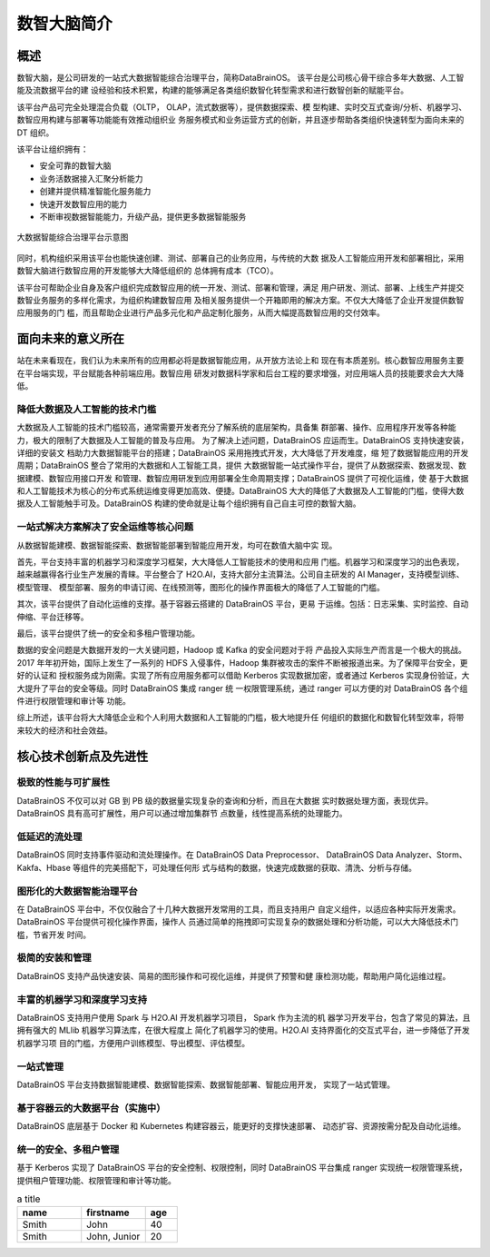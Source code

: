 数智大脑简介
============


概述
--------

数智大脑，是公司研发的一站式大数据智能综合治理平台，简称DataBrainOS。
该平台是公司核心骨干综合多年大数据、人工智能及流数据平台的建
设经验和技术积累，构建的能够满足各类组织数智化转型需求和进行数智创新的赋能平台。

该平台产品可完全处理混合负载（OLTP， OLAP，流式数据等），提供数据探索、模
型构建、实时交互式查询/分析、机器学习、数智应用构建与部署等功能能有效推动组织业
务服务模式和业务运营方式的创新，并且逐步帮助各类组织快速转型为面向未来的 DT 组织。

该平台让组织拥有：

- 安全可靠的数智大脑
- 业务活数据接入汇聚分析能力
- 创建并提供精准智能化服务能力
- 快速开发数智应用的能力
- 不断审视数据智能能力，升级产品，提供更多数据智能服务

.. figure:: ./images/databrain-1.png
    :width: 550px
    :align: center
    :height: 450px
    :alt: alternate text
    :figclass: align-center

    大数据智能综合治理平台示意图


同时，机构组织采用该平台也能快速创建、测试、部署自己的业务应用，与传统的大数
据及人工智能应用开发和部署相比，采用数智大脑进行数智应用的开发能够大大降低组织的
总体拥有成本（TCO）。

该平台可帮助企业自身及客户组织完成数智应用的统一开发、测试、部署和管理，满足
用户研发、测试、部署、上线生产并提交数智业务服务的多样化需求，为组织构建数智应用
及相关服务提供一个开箱即用的解决方案。不仅大大降低了企业开发提供数智应用服务的门
槛，而且帮助企业进行产品多元化和产品定制化服务，从而大幅提高数智应用的交付效率。


面向未来的意义所在
---------------

站在未来看现在，我们认为未来所有的应用都必将是数据智能应用，从开放方法论上和
现在有本质差别。核心数智应用服务主要在平台端实现，平台赋能各种前端应用。数智应用
研发对数据科学家和后台工程的要求增强，对应用端人员的技能要求会大大降低。

降低大数据及人工智能的技术门槛
*********************

大数据及人工智能的技术门槛较高，通常需要开发者充分了解系统的底层架构，具备集
群部署、操作、应用程序开发等各种能力，极大的限制了大数据及人工智能的普及与应用。
为了解决上述问题，DataBrainOS 应运而生。DataBrainOS 支持快速安装，详细的安装文
档助力大数据智能平台的搭建；DataBrainOS 采用拖拽式开发，大大降低了开发难度，缩
短了数据智能应用的开发周期；DataBrainOS 整合了常用的大数据和人工智能工具，提供
大数据智能一站式操作平台，提供了从数据探索、数据发现、数据建模、数智应用接口开发
和管理、数智应用研发到应用部署全生命周期支撑；DataBrainOS 提供了可视化运维，使
基于大数据和人工智能技术为核心的分布式系统运维变得更加高效、便捷。DataBrainOS
大大的降低了大数据及人工智能的门槛，使得大数据及人工智能触手可及。DataBrainOS
构建的使命就是让每个组织拥有自己自主可控的数智大脑。

一站式解决方案解决了安全运维等核心问题
***************

从数据智能建模、数据智能探索、数据智能部署到智能应用开发，均可在数值大脑中实
现。

首先，平台支持丰富的机器学习和深度学习框架，大大降低人工智能技术的使用和应用
门槛。机器学习和深度学习的出色表现，越来越赢得各行业生产发展的青睐。平台整合了
H2O.AI，支持大部分主流算法。公司自主研发的 AI Manager，支持模型训练、模型管理、
模型部署、服务的申请订阅、在线预测等，图形化的操作界面极大的降低了人工智能的门槛。

其次，该平台提供了自动化运维的支撑。基于容器云搭建的 DataBrainOS 平台，更易
于运维。包括：日志采集、实时监控、自动伸缩、平台迁移等。

最后，该平台提供了统一的安全和多租户管理功能。

数据的安全问题是大数据开发的一大关键问题，Hadoop 或 Kafka 的安全问题对于将
产品投入实际生产而言是一个极大的挑战。 2017 年年初开始，国际上发生了一系列的 HDFS
入侵事件，Hadoop 集群被攻击的案件不断被报道出来。为了保障平台安全，更好的认证和
授权服务成为刚需。实现了所有应用服务都可以借助 Kerberos 实现数据加密，或者通过
Kerberos 实现身份验证，大大提升了平台的安全等级。同时 DataBrainOS 集成 ranger 统
一权限管理系统，通过 ranger 可以方便的对 DataBrainOS 各个组件进行权限管理和审计等
功能。

综上所述，该平台将大大降低企业和个人利用大数据和人工智能的门槛，极大地提升任
何组织的数据化和数智化转型效率，将带来较大的经济和社会效益。


核心技术创新点及先进性
---------------

极致的性能与可扩展性
****************

DataBrainOS 不仅可以对 GB 到 PB 级的数据量实现复杂的查询和分析，而且在大数据
实时数据处理方面，表现优异。DataBrainOS 具有高可扩展性，用户可以通过增加集群节
点数量，线性提高系统的处理能力。

低延迟的流处理
**************

DataBrainOS 同时支持事件驱动和流处理操作。在 DataBrainOS Data Preprocessor、
DataBrainOS Data Analyzer、Storm、Kakfa、Hbase 等组件的完美搭配下，可处理任何形
式与结构的数据，快速完成数据的获取、清洗、分析与存储。

图形化的大数据智能治理平台
*************

在 DataBrainOS 平台中，不仅仅融合了十几种大数据开发常用的工具，而且支持用户
自定义组件，以适应各种实际开发需求。DataBrainOS 平台提供可视化操作界面，操作人
员通过简单的拖拽即可实现复杂的数据处理和分析功能，可以大大降低技术门槛，节省开发
时间。

极简的安装和管理
******************

DataBrainOS 支持产品快速安装、简易的图形操作和可视化运维，并提供了预警和健
康检测功能，帮助用户简化运维过程。

丰富的机器学习和深度学习支持
*************

DataBrainOS 支持用户使用 Spark 与 H2O.AI 开发机器学习项目， Spark 作为主流的机
器学习开发平台，包含了常见的算法，且拥有强大的 MLlib 机器学习算法库，在很大程度上
简化了机器学习的使用。H2O.AI 支持界面化的交互式平台，进一步降低了开发机器学习项
目的门槛，方便用户训练模型、导出模型、评估模型。

一站式管理
*************

DataBrainOS 平台支持数据智能建模、数据智能探索、数据智能部署、智能应用开发，
实现了一站式管理。

基于容器云的大数据平台（实施中）
*****************

DataBrainOS 底层基于 Docker 和 Kubernetes 构建容器云，能更好的支撑快速部署、
动态扩容、资源按需分配及自动化运维。

统一的安全、多租户管理
***********

基于 Kerberos 实现了 DataBrainOS 平台的安全控制、权限控制，同时 DataBrainOS
平台集成 ranger 实现统一权限管理系统，提供租户管理功能、权限管理和审计等功能。





.. csv-table:: a title
   :header: "name", "firstname", "age"
   :widths: 20, 20, 10

   "Smith", "John", 40
   "Smith", "John, Junior", 20

